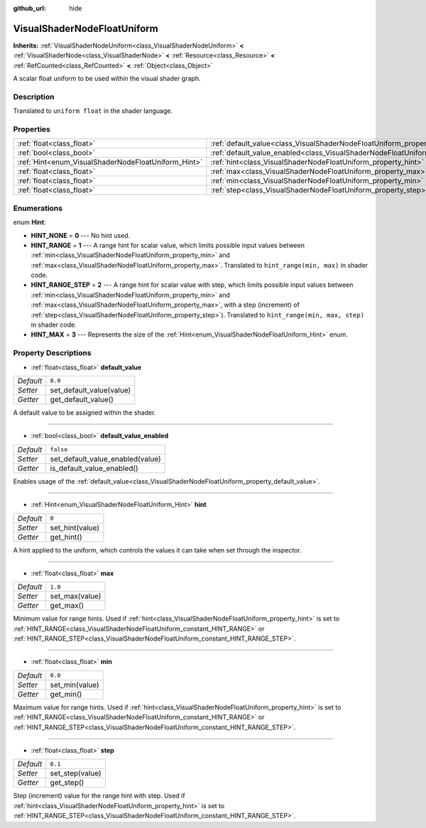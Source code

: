 :github_url: hide

.. DO NOT EDIT THIS FILE!!!
.. Generated automatically from Godot engine sources.
.. Generator: https://github.com/godotengine/godot/tree/master/doc/tools/make_rst.py.
.. XML source: https://github.com/godotengine/godot/tree/master/doc/classes/VisualShaderNodeFloatUniform.xml.

.. _class_VisualShaderNodeFloatUniform:

VisualShaderNodeFloatUniform
============================

**Inherits:** :ref:`VisualShaderNodeUniform<class_VisualShaderNodeUniform>` **<** :ref:`VisualShaderNode<class_VisualShaderNode>` **<** :ref:`Resource<class_Resource>` **<** :ref:`RefCounted<class_RefCounted>` **<** :ref:`Object<class_Object>`

A scalar float uniform to be used within the visual shader graph.

Description
-----------

Translated to ``uniform float`` in the shader language.

Properties
----------

+-----------------------------------------------------+-------------------------------------------------------------------------------------------------+-----------+
| :ref:`float<class_float>`                           | :ref:`default_value<class_VisualShaderNodeFloatUniform_property_default_value>`                 | ``0.0``   |
+-----------------------------------------------------+-------------------------------------------------------------------------------------------------+-----------+
| :ref:`bool<class_bool>`                             | :ref:`default_value_enabled<class_VisualShaderNodeFloatUniform_property_default_value_enabled>` | ``false`` |
+-----------------------------------------------------+-------------------------------------------------------------------------------------------------+-----------+
| :ref:`Hint<enum_VisualShaderNodeFloatUniform_Hint>` | :ref:`hint<class_VisualShaderNodeFloatUniform_property_hint>`                                   | ``0``     |
+-----------------------------------------------------+-------------------------------------------------------------------------------------------------+-----------+
| :ref:`float<class_float>`                           | :ref:`max<class_VisualShaderNodeFloatUniform_property_max>`                                     | ``1.0``   |
+-----------------------------------------------------+-------------------------------------------------------------------------------------------------+-----------+
| :ref:`float<class_float>`                           | :ref:`min<class_VisualShaderNodeFloatUniform_property_min>`                                     | ``0.0``   |
+-----------------------------------------------------+-------------------------------------------------------------------------------------------------+-----------+
| :ref:`float<class_float>`                           | :ref:`step<class_VisualShaderNodeFloatUniform_property_step>`                                   | ``0.1``   |
+-----------------------------------------------------+-------------------------------------------------------------------------------------------------+-----------+

Enumerations
------------

.. _enum_VisualShaderNodeFloatUniform_Hint:

.. _class_VisualShaderNodeFloatUniform_constant_HINT_NONE:

.. _class_VisualShaderNodeFloatUniform_constant_HINT_RANGE:

.. _class_VisualShaderNodeFloatUniform_constant_HINT_RANGE_STEP:

.. _class_VisualShaderNodeFloatUniform_constant_HINT_MAX:

enum **Hint**:

- **HINT_NONE** = **0** --- No hint used.

- **HINT_RANGE** = **1** --- A range hint for scalar value, which limits possible input values between :ref:`min<class_VisualShaderNodeFloatUniform_property_min>` and :ref:`max<class_VisualShaderNodeFloatUniform_property_max>`. Translated to ``hint_range(min, max)`` in shader code.

- **HINT_RANGE_STEP** = **2** --- A range hint for scalar value with step, which limits possible input values between :ref:`min<class_VisualShaderNodeFloatUniform_property_min>` and :ref:`max<class_VisualShaderNodeFloatUniform_property_max>`, with a step (increment) of :ref:`step<class_VisualShaderNodeFloatUniform_property_step>`). Translated to ``hint_range(min, max, step)`` in shader code.

- **HINT_MAX** = **3** --- Represents the size of the :ref:`Hint<enum_VisualShaderNodeFloatUniform_Hint>` enum.

Property Descriptions
---------------------

.. _class_VisualShaderNodeFloatUniform_property_default_value:

- :ref:`float<class_float>` **default_value**

+-----------+--------------------------+
| *Default* | ``0.0``                  |
+-----------+--------------------------+
| *Setter*  | set_default_value(value) |
+-----------+--------------------------+
| *Getter*  | get_default_value()      |
+-----------+--------------------------+

A default value to be assigned within the shader.

----

.. _class_VisualShaderNodeFloatUniform_property_default_value_enabled:

- :ref:`bool<class_bool>` **default_value_enabled**

+-----------+----------------------------------+
| *Default* | ``false``                        |
+-----------+----------------------------------+
| *Setter*  | set_default_value_enabled(value) |
+-----------+----------------------------------+
| *Getter*  | is_default_value_enabled()       |
+-----------+----------------------------------+

Enables usage of the :ref:`default_value<class_VisualShaderNodeFloatUniform_property_default_value>`.

----

.. _class_VisualShaderNodeFloatUniform_property_hint:

- :ref:`Hint<enum_VisualShaderNodeFloatUniform_Hint>` **hint**

+-----------+-----------------+
| *Default* | ``0``           |
+-----------+-----------------+
| *Setter*  | set_hint(value) |
+-----------+-----------------+
| *Getter*  | get_hint()      |
+-----------+-----------------+

A hint applied to the uniform, which controls the values it can take when set through the inspector.

----

.. _class_VisualShaderNodeFloatUniform_property_max:

- :ref:`float<class_float>` **max**

+-----------+----------------+
| *Default* | ``1.0``        |
+-----------+----------------+
| *Setter*  | set_max(value) |
+-----------+----------------+
| *Getter*  | get_max()      |
+-----------+----------------+

Minimum value for range hints. Used if :ref:`hint<class_VisualShaderNodeFloatUniform_property_hint>` is set to :ref:`HINT_RANGE<class_VisualShaderNodeFloatUniform_constant_HINT_RANGE>` or :ref:`HINT_RANGE_STEP<class_VisualShaderNodeFloatUniform_constant_HINT_RANGE_STEP>`.

----

.. _class_VisualShaderNodeFloatUniform_property_min:

- :ref:`float<class_float>` **min**

+-----------+----------------+
| *Default* | ``0.0``        |
+-----------+----------------+
| *Setter*  | set_min(value) |
+-----------+----------------+
| *Getter*  | get_min()      |
+-----------+----------------+

Maximum value for range hints. Used if :ref:`hint<class_VisualShaderNodeFloatUniform_property_hint>` is set to :ref:`HINT_RANGE<class_VisualShaderNodeFloatUniform_constant_HINT_RANGE>` or :ref:`HINT_RANGE_STEP<class_VisualShaderNodeFloatUniform_constant_HINT_RANGE_STEP>`.

----

.. _class_VisualShaderNodeFloatUniform_property_step:

- :ref:`float<class_float>` **step**

+-----------+-----------------+
| *Default* | ``0.1``         |
+-----------+-----------------+
| *Setter*  | set_step(value) |
+-----------+-----------------+
| *Getter*  | get_step()      |
+-----------+-----------------+

Step (increment) value for the range hint with step. Used if :ref:`hint<class_VisualShaderNodeFloatUniform_property_hint>` is set to :ref:`HINT_RANGE_STEP<class_VisualShaderNodeFloatUniform_constant_HINT_RANGE_STEP>`.

.. |virtual| replace:: :abbr:`virtual (This method should typically be overridden by the user to have any effect.)`
.. |const| replace:: :abbr:`const (This method has no side effects. It doesn't modify any of the instance's member variables.)`
.. |vararg| replace:: :abbr:`vararg (This method accepts any number of arguments after the ones described here.)`
.. |constructor| replace:: :abbr:`constructor (This method is used to construct a type.)`
.. |static| replace:: :abbr:`static (This method doesn't need an instance to be called, so it can be called directly using the class name.)`
.. |operator| replace:: :abbr:`operator (This method describes a valid operator to use with this type as left-hand operand.)`
